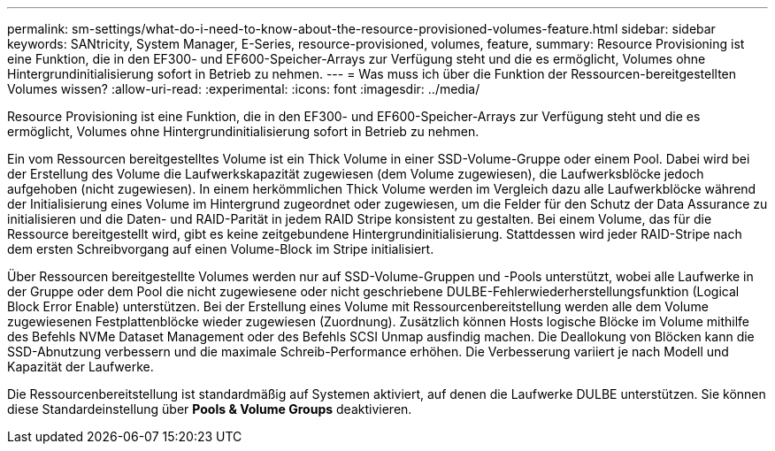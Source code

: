 ---
permalink: sm-settings/what-do-i-need-to-know-about-the-resource-provisioned-volumes-feature.html 
sidebar: sidebar 
keywords: SANtricity, System Manager, E-Series, resource-provisioned, volumes, feature, 
summary: Resource Provisioning ist eine Funktion, die in den EF300- und EF600-Speicher-Arrays zur Verfügung steht und die es ermöglicht, Volumes ohne Hintergrundinitialisierung sofort in Betrieb zu nehmen. 
---
= Was muss ich über die Funktion der Ressourcen-bereitgestellten Volumes wissen?
:allow-uri-read: 
:experimental: 
:icons: font
:imagesdir: ../media/


[role="lead"]
Resource Provisioning ist eine Funktion, die in den EF300- und EF600-Speicher-Arrays zur Verfügung steht und die es ermöglicht, Volumes ohne Hintergrundinitialisierung sofort in Betrieb zu nehmen.

Ein vom Ressourcen bereitgestelltes Volume ist ein Thick Volume in einer SSD-Volume-Gruppe oder einem Pool. Dabei wird bei der Erstellung des Volume die Laufwerkskapazität zugewiesen (dem Volume zugewiesen), die Laufwerksblöcke jedoch aufgehoben (nicht zugewiesen). In einem herkömmlichen Thick Volume werden im Vergleich dazu alle Laufwerkblöcke während der Initialisierung eines Volume im Hintergrund zugeordnet oder zugewiesen, um die Felder für den Schutz der Data Assurance zu initialisieren und die Daten- und RAID-Parität in jedem RAID Stripe konsistent zu gestalten. Bei einem Volume, das für die Ressource bereitgestellt wird, gibt es keine zeitgebundene Hintergrundinitialisierung. Stattdessen wird jeder RAID-Stripe nach dem ersten Schreibvorgang auf einen Volume-Block im Stripe initialisiert.

Über Ressourcen bereitgestellte Volumes werden nur auf SSD-Volume-Gruppen und -Pools unterstützt, wobei alle Laufwerke in der Gruppe oder dem Pool die nicht zugewiesene oder nicht geschriebene DULBE-Fehlerwiederherstellungsfunktion (Logical Block Error Enable) unterstützen. Bei der Erstellung eines Volume mit Ressourcenbereitstellung werden alle dem Volume zugewiesenen Festplattenblöcke wieder zugewiesen (Zuordnung). Zusätzlich können Hosts logische Blöcke im Volume mithilfe des Befehls NVMe Dataset Management oder des Befehls SCSI Unmap ausfindig machen. Die Deallokung von Blöcken kann die SSD-Abnutzung verbessern und die maximale Schreib-Performance erhöhen. Die Verbesserung variiert je nach Modell und Kapazität der Laufwerke.

Die Ressourcenbereitstellung ist standardmäßig auf Systemen aktiviert, auf denen die Laufwerke DULBE unterstützen. Sie können diese Standardeinstellung über *Pools & Volume Groups* deaktivieren.
